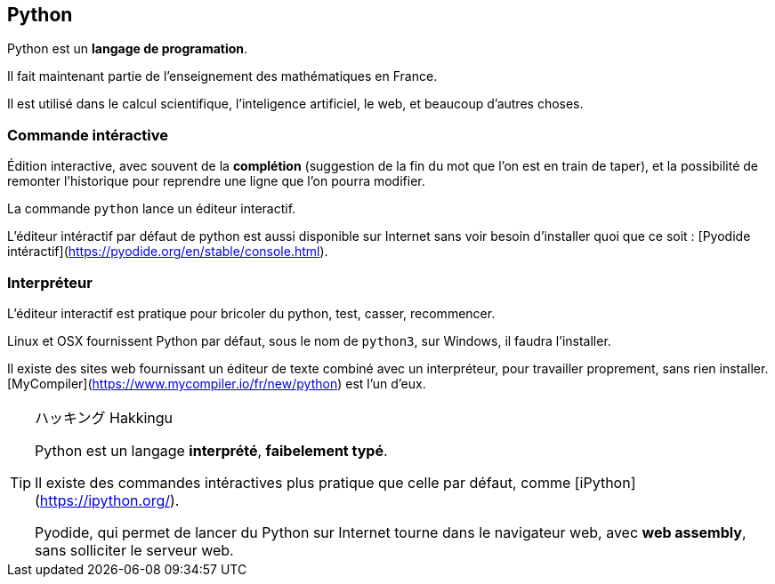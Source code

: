 == Python

Python est un *langage de programation*.

Il fait maintenant partie de l'enseignement des mathématiques en France.

Il est utilisé dans le calcul scientifique, l'inteligence artificiel, le web, et beaucoup d'autres choses.

=== Commande intéractive

Édition interactive, avec souvent de la *complétion* (suggestion de la fin du mot que l'on est en train de taper), et la possibilité de remonter l'historique pour reprendre une ligne que l'on pourra modifier.

La commande `python` lance un éditeur interactif.

L'éditeur intéractif par défaut de python est aussi disponible sur Internet sans voir besoin d'installer quoi que ce soit : [Pyodide intéractif](https://pyodide.org/en/stable/console.html).

=== Interpréteur

L'éditeur interactif est pratique pour bricoler du python, test, casser, recommencer.

Linux et OSX fournissent Python par défaut, sous le nom de `python3`, sur Windows, il faudra l'installer.

Il existe des sites web fournissant un éditeur de texte combiné avec un interpréteur, pour travailler proprement, sans rien installer.
[MyCompiler](https://www.mycompiler.io/fr/new/python) est l'un d'eux.

[TIP]
.ハッキング Hakkingu
--

Python est un langage *interprété*, *faibelement typé*.

Il existe des commandes intéractives plus pratique que celle par défaut, comme [iPython](https://ipython.org/).

Pyodide, qui permet de lancer du Python sur Internet tourne dans le navigateur web, avec *web assembly*, sans solliciter le serveur web.

--
